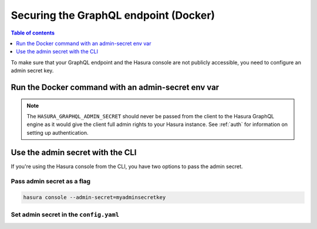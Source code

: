.. meta::
   :description: Secure Hasura GraphQL endpoint with Docker deployment
   :keywords: hasura, docs, deployment, docker, secure

.. _docker_secure:

Securing the GraphQL endpoint (Docker)
======================================

.. contents:: Table of contents
  :backlinks: none
  :depth: 1
  :local:

To make sure that your GraphQL endpoint and the Hasura console are not publicly accessible, you need to
configure an admin secret key.

Run the Docker command with an admin-secret env var
---------------------------------------------------

.. code-block:: bash
   :emphasize-lines: 5

    #! /bin/bash
    docker run -d -p 8080:8080 \
     -e HASURA_GRAPHQL_DATABASE_URL=postgres://username:password@hostname:port/dbname \
     -e HASURA_GRAPHQL_ENABLE_CONSOLE=true \
     -e HASURA_GRAPHQL_ADMIN_SECRET=myadminsecretkey \
     hasura/graphql-engine:latest


.. note::

  The ``HASURA_GRAPHQL_ADMIN_SECRET`` should never be passed from the client to the Hasura GraphQL engine as it would
  give the client full admin rights to your Hasura instance. See :ref:`auth` for information on
  setting up authentication.

Use the admin secret with the CLI
---------------------------------

If you're using the Hasura console from the CLI, you have two options to pass the admin secret.

Pass admin secret as a flag
^^^^^^^^^^^^^^^^^^^^^^^^^^^

.. code-block:: bash

   hasura console --admin-secret=myadminsecretkey

Set admin secret in the ``config.yaml``
^^^^^^^^^^^^^^^^^^^^^^^^^^^^^^^^^^^^^^^

.. code-block:: yaml
   :emphasize-lines: 2

   endpoint: https://your-app-url.com
   admin_secret: myadminsecretkey
